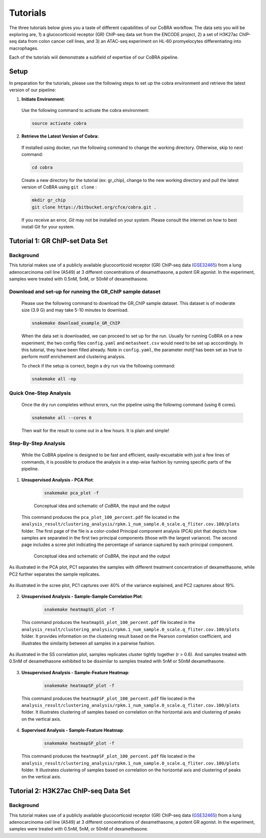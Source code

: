
.. _docs-quickstart:

********
Tutorials
********

The three tutorials below gives you a taste of different capabilities of our CoBRA workflow. The data sets you will be exploring are, 
1) a glucocorticoid receptor (GR) ChIP-seq data set from the ENCODE project, 
2) a set of H3K27ac ChIP-seq data from colon cancer cell lines, and
3) an ATAC-seq experiment on HL-60 promyelocytes differentiating into macrophages. 

Each of the tutorials wiil demonstrate a subfield of expertise of our CoBRA pipeline. 


Setup
=====

In preparation for the tutorials, please use the following steps to set up the cobra environment and retrieve the latest version of our pipeline:

1. **Initiate Environment**: 
  
  Use the following command to activate the cobra environment:
  
  .. code-block:: Bash

    source activate cobra

2. **Retrieve the Latest Version of Cobra:**

  If installed using docker, run the following command to change the working directory. Otherwise, skip to next command:
   
  .. code-block:: Bash
   
     cd cobra
   
  Create a new directory for the tutorial (ex: gr_chip), change to the new working directory and pull the latest version of CoBRA using ``git clone`` :

  .. code-block:: Bash

     mkdir gr_chip
     git clone https://bitbucket.org/cfce/cobra.git .

  If you receive an error, *Git* may not be installed on your system. Please consult the internet on how to best install Git for your system.


Tutorial 1: GR ChIP-set Data Set
================

Background
**********
This tutorial makes use of a publicly available glucocorticoid receptor (GR) ChIP-seq data (`GSE32465 <https://www.ncbi.nlm.nih.gov/geo/query/acc.cgi?acc=GSE32465>`_) from a lung adenocarcinoma cell line (A549) at 3 different concentrations of dexamethasone, a potent GR agonist. In the experiment, samples were treated with 0.5nM, 5nM, or 50nM of dexamethasone. 


Download and set-up for running the GR_ChIP sample dataset
**********************************************************

  Please use the following command to download the GR_ChIP sample dataset. This dataset is of moderate size (3.9 G) and may take 5-10 minutes to download. 

  .. code-block:: Bash
   
     snakemake download_example_GR_ChIP
  
  When the data set is downloaded, we can proceed to set up for the run. Usually for running CoBRA on a new experiment, the two config files ``config.yaml`` and ``metasheet.csv`` would need to be set up acccordingly. In this tutorial, they have been filled already. Note in ``config.yaml``, the parameter `motif` has been set as true to perform motif enrichement and clustering analysis.

  To check if the setup is correct, begin a dry run via the following command:

  .. code-block:: Bash

     snakemake all -np


Quick One-Step Analysis
**********************************************************

  Once the dry run completes without errors, run the pipeline using the following command (using 6 cores).

  .. code-block:: Bash

     snakemake all --cores 6

  Then wait for the result to come out in a few hours. It is plain and simple!


Step-By-Step Analysis
**********************************************************

  While the CoBRA pipeline is designed to be fast and efficient, easily-excuetable with just a few lines of commands, it is possible to produce the analysis in a step-wise fashion by running specific parts of the pipeline.

1. **Unsupervised Analysis - PCA Plot**: 

    .. code-block:: Bash

       snakemake pca_plot -f
    
    
    .. figure:: workflow.png
         :scale: 30 %
         :alt: CoBRA schematics
         :align: center

         Conceptual idea and schematic of *CoBRA*, the input and the output
  
  This command produces the ``pca_plot_100_percent.pdf`` file located in the ``analysis_result/clustering_analysis/rpkm.1_num_sample.0_scale.q_fliter.cov.100/plots`` folder. The first page of the file is a color-coded Principal component analysis (PCA) plot that depicts how samples are separated in the first two principal components (those with the largest variance). The second page includes a scree plot indicating the percentage of variance captured by each principal component.

   .. figure:: tutorial1_pca_plot_Treatment.nM..png
         :scale: 30 %
         :alt: CoBRA schematics
         :align: center

         Conceptual idea and schematic of *CoBRA*, the input and the output
         

.. figure:: tutorial1_pca_plot_Treatment.nM..png
      :alt: tutorial 1 pca plot
      :align: center
      
      As illustrated in the PCA plot, PC1 separates the samples with different treatment concentration of dexamethasone, while PC2 further    separates the sample replicates.
 
.. figure:: tutorial1_pca_plot_scree.png
      :scale: 30 %
      :alt: tutorial 1 pca scree
      :align: center

      As illustrated in the scree plot, PC1 captures over 40% of the variance explained, and PC2 captures about 19%.

2. **Unsupervised Analysis - Sample-Sample Correlation Plot**: 

    .. code-block:: Bash

       snakemake heatmapSS_plot -f
  
  This command produces the ``heatmapSS_plot_100_percent.pdf`` file located in the ``analysis_result/clustering_analysis/rpkm.1_num_sample.0_scale.q_fliter.cov.100/plots`` folder. It provides information on the clustering result based on the Pearson correlation coefficient, and illustrates the similarity between all samples in a pairwise fashion.
  
.. figure:: tutorial1_heatmapSS_plot.png
      :scale: 30 %
      :alt: tutorial 1 ss heatmap
      :align: center
      
      As illustrated in the SS correlation plot, samples replicates cluster tightly together (r > 0.6). And samples treated with 0.5nM of dexamethasone exhibited to be dissimilar to samples treated with 5nM or 50nM dexamethasone.
 
3. **Unsupervised Analysis - Sample-Feature Heatmap**: 

    .. code-block:: Bash

       snakemake heatmapSF_plot -f
  
  This command produces the ``heatmapSF_plot_100_percent.pdf`` file located in the ``analysis_result/clustering_analysis/rpkm.1_num_sample.0_scale.q_fliter.cov.100/plots`` folder. It illustrates clustering of samples based on correlation on the horizontal axis and clustering of peaks on the vertical axis.
  
.. figure:: tutorial1_heatmapSF_6_plot.png
      :scale: 30 %
      :alt: tutorial 1 sf heatmap
      :align: center
 

4. **Supervised Analysis - Sample-Feature Heatmap**: 

    .. code-block:: Bash

       snakemake heatmapSF_plot -f
  
  This command produces the ``heatmapSF_plot_100_percent.pdf`` file located in the ``analysis_result/clustering_analysis/rpkm.1_num_sample.0_scale.q_fliter.cov.100/plots`` folder. It illustrates clustering of samples based on correlation on the horizontal axis and clustering of peaks on the vertical axis.
  
.. figure:: tutorial1_heatmapSF_6_plot.png
      :scale: 30 %
      :alt: tutorial 1 sf heatmap
      :align: center
      

Tutorial 2: H3K27ac ChIP-seq Data Set
================

Background
**********
This tutorial makes use of a publicly available glucocorticoid receptor (GR) ChIP-seq data (`GSE32465 <https://www.ncbi.nlm.nih.gov/geo/query/acc.cgi?acc=GSE32465>`_) from a lung adenocarcinoma cell line (A549) at 3 different concentrations of dexamethasone, a potent GR agonist. In the experiment, samples were treated with 0.5nM, 5nM, or 50nM of dexamethasone. 





